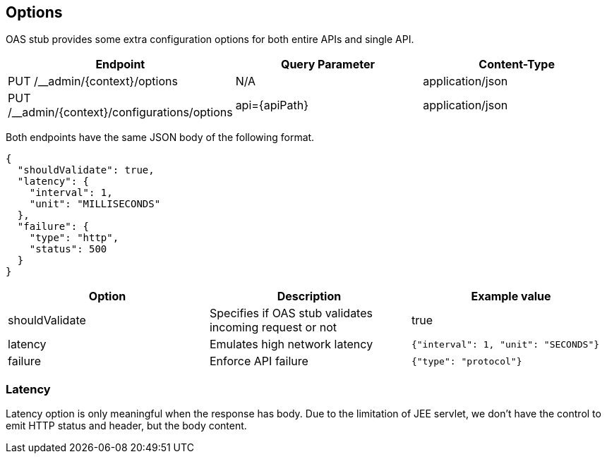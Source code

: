 [#options]
== Options

OAS stub provides some extra configuration options for both
entire APIs and single API.

[cols="1,1,1"]
|===
| Endpoint                                      | Query Parameter | Content-Type

| PUT /__admin/{context}/options                | N/A             | application/json
| PUT /__admin/{context}/configurations/options | api={apiPath}   | application/json
|===

Both endpoints have the same JSON body of the following format.

[source, json]
----
{
  "shouldValidate": true,
  "latency": {
    "interval": 1,
    "unit": "MILLISECONDS"
  },
  "failure": {
    "type": "http",
    "status": 500
  }
}
----

[cols="1,1,1"]
|===
| Option | Description | Example value

| shouldValidate | Specifies if OAS stub validates incoming request or not | true
| latency | Emulates high network latency | `{"interval": 1, "unit": "SECONDS"}`
| failure | Enforce API failure | `{"type": "protocol"}`
|===

=== Latency

Latency option is only meaningful when the response has body.
Due to the limitation of JEE servlet, we don't have the control
to emit HTTP status and header, but the body content.
